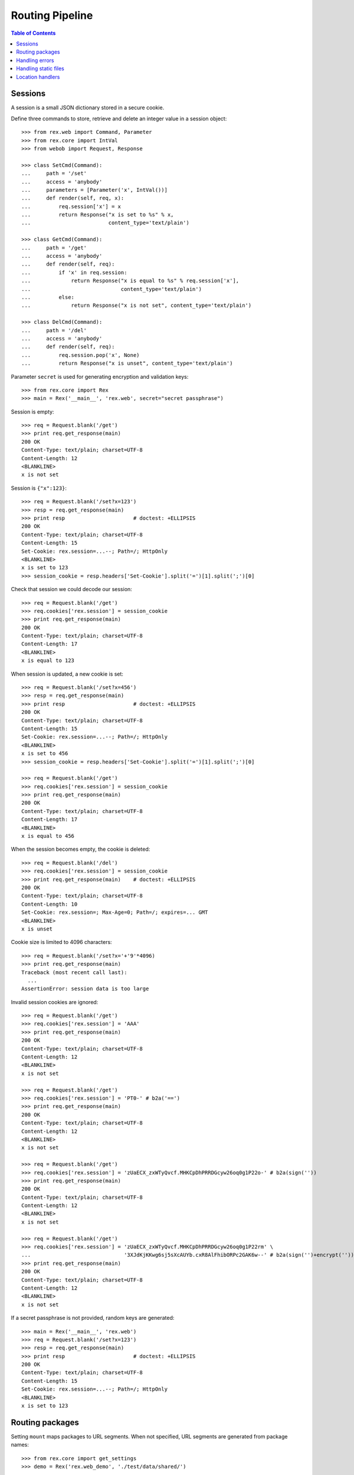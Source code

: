 ********************
  Routing Pipeline
********************

.. contents:: Table of Contents


Sessions
========

A session is a small JSON dictionary stored in a secure cookie.

Define three commands to store, retrieve and delete an integer
value in a session object::

    >>> from rex.web import Command, Parameter
    >>> from rex.core import IntVal
    >>> from webob import Request, Response

    >>> class SetCmd(Command):
    ...     path = '/set'
    ...     access = 'anybody'
    ...     parameters = [Parameter('x', IntVal())]
    ...     def render(self, req, x):
    ...         req.session['x'] = x
    ...         return Response("x is set to %s" % x,
    ...                         content_type='text/plain')

    >>> class GetCmd(Command):
    ...     path = '/get'
    ...     access = 'anybody'
    ...     def render(self, req):
    ...         if 'x' in req.session:
    ...             return Response("x is equal to %s" % req.session['x'],
    ...                             content_type='text/plain')
    ...         else:
    ...             return Response("x is not set", content_type='text/plain')

    >>> class DelCmd(Command):
    ...     path = '/del'
    ...     access = 'anybody'
    ...     def render(self, req):
    ...         req.session.pop('x', None)
    ...         return Response("x is unset", content_type='text/plain')

Parameter ``secret`` is used for generating encryption and validation keys::

    >>> from rex.core import Rex
    >>> main = Rex('__main__', 'rex.web', secret="secret passphrase")

Session is empty::

    >>> req = Request.blank('/get')
    >>> print req.get_response(main)
    200 OK
    Content-Type: text/plain; charset=UTF-8
    Content-Length: 12
    <BLANKLINE>
    x is not set

Session is ``{"x":123}``::

    >>> req = Request.blank('/set?x=123')
    >>> resp = req.get_response(main)
    >>> print resp                      # doctest: +ELLIPSIS
    200 OK
    Content-Type: text/plain; charset=UTF-8
    Content-Length: 15
    Set-Cookie: rex.session=...--; Path=/; HttpOnly
    <BLANKLINE>
    x is set to 123
    >>> session_cookie = resp.headers['Set-Cookie'].split('=')[1].split(';')[0]

Check that session we could decode our session::

    >>> req = Request.blank('/get')
    >>> req.cookies['rex.session'] = session_cookie
    >>> print req.get_response(main)
    200 OK
    Content-Type: text/plain; charset=UTF-8
    Content-Length: 17
    <BLANKLINE>
    x is equal to 123

When session is updated, a new cookie is set::

    >>> req = Request.blank('/set?x=456')
    >>> resp = req.get_response(main)
    >>> print resp                      # doctest: +ELLIPSIS
    200 OK
    Content-Type: text/plain; charset=UTF-8
    Content-Length: 15
    Set-Cookie: rex.session=...--; Path=/; HttpOnly
    <BLANKLINE>
    x is set to 456
    >>> session_cookie = resp.headers['Set-Cookie'].split('=')[1].split(';')[0]

    >>> req = Request.blank('/get')
    >>> req.cookies['rex.session'] = session_cookie
    >>> print req.get_response(main)
    200 OK
    Content-Type: text/plain; charset=UTF-8
    Content-Length: 17
    <BLANKLINE>
    x is equal to 456

When the session becomes empty, the cookie is deleted::

    >>> req = Request.blank('/del')
    >>> req.cookies['rex.session'] = session_cookie
    >>> print req.get_response(main)    # doctest: +ELLIPSIS
    200 OK
    Content-Type: text/plain; charset=UTF-8
    Content-Length: 10
    Set-Cookie: rex.session=; Max-Age=0; Path=/; expires=... GMT
    <BLANKLINE>
    x is unset

Cookie size is limited to 4096 characters::

    >>> req = Request.blank('/set?x='+'9'*4096)
    >>> print req.get_response(main)
    Traceback (most recent call last):
      ...
    AssertionError: session data is too large

Invalid session cookies are ignored::

    >>> req = Request.blank('/get')
    >>> req.cookies['rex.session'] = 'AAA'
    >>> print req.get_response(main)
    200 OK
    Content-Type: text/plain; charset=UTF-8
    Content-Length: 12
    <BLANKLINE>
    x is not set

    >>> req = Request.blank('/get')
    >>> req.cookies['rex.session'] = 'PT0-' # b2a('==')
    >>> print req.get_response(main)
    200 OK
    Content-Type: text/plain; charset=UTF-8
    Content-Length: 12
    <BLANKLINE>
    x is not set

    >>> req = Request.blank('/get')
    >>> req.cookies['rex.session'] = 'zUaECX_zxWTyQvcf.MHKCpDhPRRDGcyw26oq0g1P22o-' # b2a(sign(''))
    >>> print req.get_response(main)
    200 OK
    Content-Type: text/plain; charset=UTF-8
    Content-Length: 12
    <BLANKLINE>
    x is not set

    >>> req = Request.blank('/get')
    >>> req.cookies['rex.session'] = 'zUaECX_zxWTyQvcf.MHKCpDhPRRDGcyw26oq0g1P22rm' \
    ...                              '3XJdKjKKwg6sj5sXcAUYb.cxR8AlFhibORPc2GAK6w--' # b2a(sign('')+encrypt(''))
    >>> print req.get_response(main)
    200 OK
    Content-Type: text/plain; charset=UTF-8
    Content-Length: 12
    <BLANKLINE>
    x is not set

If a secret passphrase is not provided, random keys are generated::

    >>> main = Rex('__main__', 'rex.web')
    >>> req = Request.blank('/set?x=123')
    >>> resp = req.get_response(main)
    >>> print resp                      # doctest: +ELLIPSIS
    200 OK
    Content-Type: text/plain; charset=UTF-8
    Content-Length: 15
    Set-Cookie: rex.session=...--; Path=/; HttpOnly
    <BLANKLINE>
    x is set to 123


Routing packages
================

Setting ``mount`` maps packages to URL segments.  When not specified,
URL segments are generated from package names::

    >>> from rex.core import get_settings
    >>> demo = Rex('rex.web_demo', './test/data/shared/')

    >>> with demo:
    ...     mount = get_settings().mount
    ...     for name, segment in sorted(mount.items()):
    ...         print "%s -> /%s" % (name, segment)
    rex.web_demo -> /
    shared -> /shared

Within the web stack, the mount table is available as attribute ``mount``
of the ``Request`` object or variable ``MOUNT`` in templates.  These
tables contain absolute URLs and should be used for referencing::

    >>> req = Request.blank('/shared/index.html')
    >>> print req.get_response(demo)
    200 OK
    Content-Type: text/html; charset=UTF-8
    Content-Length: 160
    <BLANKLINE>
    <!DOCTYPE html>
    <title>Shared resources</title>
    <style src="http://localhost/shared/css/base.css"></style>
    <body>Commonly used resources are stored here.</body>

Mount table could be overridden::

    >>> shared = Rex('rex.web_demo', './test/data/shared/',
    ...              mount={'rex.web_demo': '/demo', 'shared': '/'})

    >>> req = Request.blank('/index.html')
    >>> print req.get_response(shared)
    200 OK
    Content-Type: text/html; charset=UTF-8
    Content-Length: 153
    <BLANKLINE>
    <!DOCTYPE html>
    <title>Shared resources</title>
    <style src="http://localhost/css/base.css"></style>
    <body>Commonly used resources are stored here.</body>

    >>> req = Request.blank('/demo/hello')
    >>> print req.get_response(shared)
    200 OK
    Content-Type: text/plain; charset=UTF-8
    Content-Length: 13
    <BLANKLINE>
    Hello, World!

Invalid mount tables are rejected::

    >>> Rex('rex.web_demo', mount={'shared': '/'})  # doctest: +ELLIPSIS
    Traceback (most recent call last):
      ...
    Error: Expected one of:
        rex.web_demo
    Got:
        'shared'
    While validating mapping key:
        'shared'
    While validating setting:
        mount
    ...

    >>> Rex('rex.web_demo', './test/data/shared/',
    ...     mount={'shared': '/'})                  # doctest: +ELLIPSIS
    Traceback (most recent call last):
      ...
    Error: Got duplicate mount URL:
        /
    While validating setting:
        mount
    ...

The root URL does not have to be mounted::

    >>> rootless = Rex('rex.web_demo', './test/data/shared/',
    ...                mount={'rex.web_demo': '/demo'})
    >>> req = Request.blank('/')
    >>> print req.get_response(rootless)            # doctest: +ELLIPSIS
    404 Not Found
    ...


Handling errors
===============

Interface ``HandleError`` allows you to catch HTTP exceptions raised
by commands and other handlers::

    >>> from rex.web import HandleError

    >>> class HandleNotFound(HandleError):
    ...     code = 404
    ...     def __call__(self, req):
    ...         return Response("Resource not found: %s" % req.path,
    ...                         status=404)

    >>> main = Rex('__main__', 'rex.web')
    >>> req = Request.blank('/not-found')
    >>> print req.get_response(main)
    404 Not Found
    Content-Type: text/html; charset=UTF-8
    Content-Length: 30
    <BLANKLINE>
    Resource not found: /not-found

Set ``code`` to ``'*'`` to define a catch-all error handler::

    >>> class HandleAnyError(HandleError):
    ...     code = '*'
    ...     def __call__(self, req):
    ...         return Response("Something went wrong!", status=self.error.code)

    >>> main.cache.clear()
    >>> req = Request.blank('/get?x=123')
    >>> print req.get_response(main)
    400 Bad Request
    Content-Type: text/html; charset=UTF-8
    Content-Length: 21
    <BLANKLINE>
    Something went wrong!


Handling static files
=====================

Static resources in directory ``www`` are available via HTTP::

    >>> static = Rex('./test/data/static/', './test/data/access/',
    ...              '__main__', 'rex.web')

    >>> req = Request.blank('/names.csv')
    >>> req.remote_user = 'Daniel'
    >>> print req.get_response(static)      # doctest: +ELLIPSIS
    200 OK
    Content-Type: text/csv; charset=UTF-8
    Content-Length: 23
    Last-Modified: ...
    Accept-Ranges: bytes
    <BLANKLINE>
    name
    Alice
    Bob
    Charles
    <BLANKLINE>

By default, only authenticated users can access static resources::

    >>> req = Request.blank('/names.csv')
    >>> print req.get_response(static)      # doctest: +ELLIPSIS
    401 Unauthorized
    ...

Access is controlled by ``_access.yaml`` file::

    >>> req = Request.blank('/access/public.html')
    >>> print req.get_response(static)
    200 OK
    Content-Type: text/html; charset=UTF-8
    Content-Length: 44
    <BLANKLINE>
    <!DOCTYPE html>
    <title>Public Access</title>

    >>> req = Request.blank('/access/public/')
    >>> print req.get_response(static)
    200 OK
    Content-Type: text/html; charset=UTF-8
    Content-Length: 44
    <BLANKLINE>
    <!DOCTYPE html>
    <title>Public Access</title>

    >>> req = Request.blank('/access/protected.html')
    >>> print req.get_response(static)      # doctest: +ELLIPSIS
    401 Unauthorized
    ...

    >>> req = Request.blank('/access/protected/')
    >>> print req.get_response(static)      # doctest: +ELLIPSIS
    401 Unauthorized
    ...

    >>> req = Request.blank('/access/protected.html')
    >>> req.remote_user = 'Bob'
    >>> print req.get_response(static)
    200 OK
    Content-Type: text/html; charset=UTF-8
    Content-Length: 52
    <BLANKLINE>
    <!DOCTYPE html>
    <title>Authorized Users Only</title>

    >>> req = Request.blank('/access/protected/')
    >>> req.remote_user = 'Bob'
    >>> print req.get_response(static)
    200 OK
    Content-Type: text/html; charset=UTF-8
    Content-Length: 52
    <BLANKLINE>
    <!DOCTYPE html>
    <title>Authorized Users Only</title>

    >>> req = Request.blank('/access/default.csv')
    >>> print req.get_response(static)      # doctest: +ELLIPSIS
    401 Unauthorized
    ...

    >>> req = Request.blank('/access/default.csv')
    >>> req.remote_user = 'Bob'
    >>> print req.get_response(static)      # doctest: +ELLIPSIS
    200 OK
    Content-Type: text/csv; charset=UTF-8
    Content-Length: 24
    Last-Modified: ...
    Accept-Ranges: bytes
    <BLANKLINE>
    names
    Alice
    Bob
    Charles
    <BLANKLINE>

If the URL refers to a directory, file ``index.html`` is served, if it exists::

    >>> req = Request.blank('/index/')
    >>> req.remote_user = 'Daniel'
    >>> print req.get_response(static)
    200 OK
    Content-Type: text/html; charset=UTF-8
    Content-Length: 63
    <BLANKLINE>
    <!DOCTYPE html>
    <title>This directory has an index file</title>

    >>> req = Request.blank('/noindex/')
    >>> print req.get_response(static)      # doctest: +ELLIPSIS
    404 Not Found
    ...

If the URL that refers to a directory does not end with a trailing slash,
the slash is added using a redirect::

    >>> req = Request.blank('/index')
    >>> print req.get_response(static)
    301 Moved Permanently
    Content-Type: text/html; charset=UTF-8
    Content-Length: 0
    Location: http://localhost/index/

    >>> req = Request.blank('/noindex?name=Alice')
    >>> print req.get_response(static)
    301 Moved Permanently
    Content-Type: text/html; charset=UTF-8
    Content-Length: 0
    Location: http://localhost/noindex/?name=Alice

Files and directories that start with ``_`` or ``.`` are effectively hidden::

    >>> req = Request.blank('/_hidden.txt')
    >>> print req.get_response(static)      # doctest: +ELLIPSIS
    404 Not Found
    ...

    >>> req = Request.blank('/_hidden/hidden.txt')
    >>> print req.get_response(static)      # doctest: +ELLIPSIS
    404 Not Found
    ...

``HandleFile`` interface allows you to define a custom renderer for
certain types of files::

    >>> from rex.core import get_packages
    >>> from rex.web import HandleFile
    >>> import csv

    >>> class HandleCSV(HandleFile):
    ...     ext = '.csv'
    ...     def __call__(self, req):
    ...         rows = csv.reader(get_packages().open(self.path))
    ...         resp = Response()
    ...         resp.body_file.write("<!DOCTYPE html>\n")
    ...         resp.body_file.write("<title>%s</title>\n" % self.path)
    ...         resp.body_file.write("<body>\n")
    ...         resp.body_file.write("<table>\n")
    ...         for row in rows:
    ...             resp.body_file.write("<tr>%s</tr>\n"
    ...                     % "".join("<td>%s</td>" % item for item in row))
    ...         resp.body_file.write("</table>\n")
    ...         resp.body_file.write("</body>")
    ...         return resp

    >>> static.cache.clear()
    >>> req = Request.blank('/names.csv')
    >>> req.remote_user = 'Daniel'
    >>> print req.get_response(static)
    200 OK
    Content-Type: text/html; charset=UTF-8
    Content-Length: 179
    <BLANKLINE>
    <!DOCTYPE html>
    <title>static:/www/names.csv</title>
    <body>
    <table>
    <tr><td>name</td></tr>
    <tr><td>Alice</td></tr>
    <tr><td>Bob</td></tr>
    <tr><td>Charles</td></tr>
    </table>
    </body>


Location handlers
=================

Interface ``HandleLocation`` allows you to handle specific URLs in Python::

    >>> from rex.web import HandleLocation

    >>> class HandlePing(HandleLocation):
    ...     path = '/ping'
    ...     def __call__(self, req):
    ...         return Response("PONG!", content_type='text/plain')

    >>> main.cache.clear()
    >>> req = Request.blank('/ping')
    >>> print req.get_response(main)
    200 OK
    Content-Type: text/plain; charset=UTF-8
    Content-Length: 5
    <BLANKLINE>
    PONG!

Set ``path`` to ``'*'`` to make a catch-all handler::

    >>> class HandleAll(HandleLocation):
    ...     path = '*'
    ...     def __call__(self, req):
    ...         return Response("How can I help you?", content_type='text/plain')

    >>> main.cache.clear()
    >>> req = Request.blank('/help/me')
    >>> print req.get_response(main)
    200 OK
    Content-Type: text/plain; charset=UTF-8
    Content-Length: 19
    <BLANKLINE>
    How can I help you?


